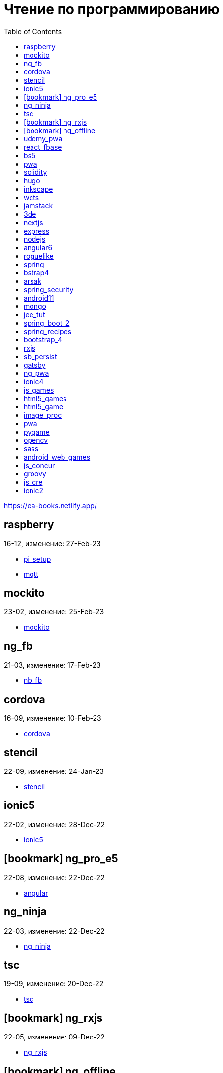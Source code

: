 = Чтение по программированию
:icons: font
:toc: right

https://ea-books.netlify.app/


==  raspberry

16-12, изменение: 27-Feb-23

- link:16-12/raspberry_code/pi_setup.html[pi_setup]
- link:16-12/raspberry_code/mqtt.html[mqtt]

==  mockito

23-02, изменение: 25-Feb-23

- link:23-02/mockito_code/mockito.html[mockito]

==  ng_fb

21-03, изменение: 17-Feb-23

- link:21-03/ng_fb_code/nb_fb.html[nb_fb]

==  cordova

16-09, изменение: 10-Feb-23

- link:16-09/cordova_code/cordova.html[cordova]

==  stencil

22-09, изменение: 24-Jan-23

- link:22-09/stencil_code/stencil.html[stencil]

==  ionic5

22-02, изменение: 28-Dec-22

- link:22-02/ionic5_code/ionic5.html[ionic5]

== icon:bookmark[] ng_pro_e5

22-08, изменение: 22-Dec-22

- link:22-08/ng_pro_e5_code/angular.html[angular]

==  ng_ninja

22-03, изменение: 22-Dec-22

- link:22-03/ng_ninja_code/ng_ninja.html[ng_ninja]

==  tsc

19-09, изменение: 20-Dec-22

- link:19-09/tsc_code/tsc.html[tsc]

== icon:bookmark[] ng_rxjs

22-05, изменение: 09-Dec-22

- link:22-05/ng_rxjs_code/ng_rxjs.html[ng_rxjs]

== icon:bookmark[] ng_offline

22-02, изменение: 06-Dec-22

- link:22-02/ng_offline_code/offline.html[offline]

==  udemy_pwa

22-09, изменение: 29-Nov-22

- link:22-09/udemy_pwa_code/udemy_pwa.html[udemy_pwa]

==  react_fbase

22-11, изменение: 08-Nov-22

- link:22-11/react_fbase_code/react_fbase.html[react_fbase]

==  bs5

22-10, изменение: 29-Oct-22

- link:22-10/bs5_code/bs5.html[bs5]

==  pwa

22-05, изменение: 21-Oct-22

- link:22-05/pwa_code/learning_pwa.html[learning_pwa]

==  solidity

22-10, изменение: 27-Sep-22

- link:22-10/solidity_code/solidity.html[solidity]

==  hugo

22-02, изменение: 26-Sep-22

- link:22-02/hugo_code/hugo.html[hugo]

==  inkscape

22-10, изменение: 12-Sep-22

- link:22-10/inkscape_code/inkscape.html[inkscape]

==  wcts

22-09, изменение: 01-Sep-22

- link:22-09/wcts_code/wcts.html[wcts]

==  jamstack

22-06, изменение: 23-Jun-22

- link:22-06/jamstack_code/jamstack.html[jamstack]

==  3de

22-04, изменение: 14-Jun-22

- link:22-04/3de_code/3de.html[3de]

==  nextjs

22-06, изменение: 14-Jun-22

- link:22-06/nextjs_code/nextjs.html[nextjs]

==  express

22-02, изменение: 12-Apr-22

- link:22-02/express_code/express.html[express]

==  nodejs

18-11, изменение: 12-Apr-22

- link:18-11/nodejs_code/nodejs.html[nodejs]

==  angular6

18-10, изменение: 05-Apr-22

- link:18-10/angular6_code/angular-directives.html[angular-directives]
- link:18-10/angular6_code/angular6.html[angular6]
- link:18-10/angular6_code/ng_heroes.html[ng_heroes]
- link:18-10/angular6_code/ng_tut.html[ng_tut]

==  roguelike

22-01, изменение: 13-Feb-22

- link:22-01/roguelike_code/phaser.html[phaser]

==  spring

22-02, изменение: 11-Feb-22

- link:22-02/spring_code/spring.html[spring]

==  bstrap4

21-11, изменение: 30-Jan-22

- link:21-11/bstrap4_code/bstrap4.html[bstrap4]

==  arsak

21-10, изменение: 26-Jan-22

- link:21-10/arsak_code/arsak.html[arsak]

==  spring_security

20-11, изменение: 20-Jan-22

- link:20-11/spring_security_code/jwt.html[jwt]

==  android11

21-09, изменение: 08-Jan-22

- link:21-09/android11_code/android11.html[android11]

==  mongo

15-11, изменение: 13-Jul-21

- link:15-11/mongo_code/mongo.html[mongo]

==  jee_tut

21-05, изменение: 27-May-21

- link:21-05/jee_tut_code/persist.html[persist]

==  spring_boot_2

18-12, изменение: 19-May-21

- link:18-12/spring_boot_2_code/springboot2.html[springboot2]

==  spring_recipes

15-12, изменение: 02-May-21

- link:15-12/spring_recipes_code/soap.html[soap]

==  bootstrap_4

17-03, изменение: 20-Feb-21

- link:17-03/bootstrap_4_code/bs4.html[bs4]

==  rxjs

17-09, изменение: 09-Feb-21

- link:17-09/rxjs_code/rxjs.html[rxjs]

==  sb_persist

20-04, изменение: 21-Dec-20

- link:20-04/sb_persist_code/sb_persist.html[sb_persist]

==  gatsby

20-08, изменение: 06-Dec-20

- link:20-08/gatsby_code/gatsby.html[gatsby]

==  ng_pwa

19-05, изменение: 21-Jul-20

- link:19-05/ng_pwa_code/ng_pwa.html[ng_pwa]
- link:19-05/ng_pwa_code/angularfire.html[angularfire]

==  ionic4

19-02, изменение: 05-May-20

- link:19-02/ionic4_code/hackernews.html[hackernews]
- link:19-02/ionic4_code/router.html[router]

==  js_games

15-10, изменение: 30-Dec-19

- link:15-10/js_games_code/js_games.html[js_games]

==  html5_games

15-07, изменение: 27-Dec-19

- link:15-07/html5_games_code/html5_games.html[html5_games]

==  html5_game

18-01, изменение: 24-Dec-19

- link:18-01/html5_game_code/html5_game.html[html5_game]

==  image_proc

19-08, изменение: 14-Sep-19

- link:19-08/image_proc_code/image_proc.html[image_proc]

==  pwa

18-05, изменение: 11-Sep-19

- link:18-05/pwa_code/pwa.html[pwa]
- link:18-05/pwa_code/background-sync.html[background-sync]

==  pygame

19-09, изменение: 08-Sep-19

- link:19-09/pygame_code/pygame.html[pygame]

==  opencv

19-08, изменение: 26-Aug-19

- link:19-08/opencv_code/opencv.html[opencv]

==  sass

17-05, изменение: 13-May-19

- link:17-05/sass_code/sass.html[sass]

==  android_web_games

13-01, изменение: 11-May-19

- link:13-01/android_web_games_code/game.html[game]

==  js_concur

16-11, изменение: 10-May-19

- link:16-11/js_concur_code/eventloop.html[eventloop]

==  groovy

18-05, изменение: 09-May-19

- link:18-05/groovy_code/xml-docs.html[xml-docs]
- link:18-05/groovy_code/venkat.html[venkat]
- link:18-05/groovy_code/gdk.html[gdk]
- link:18-05/groovy_code/gdk-docs.html[gdk-docs]

==  js_cre

17-01, изменение: 26-Apr-19

- link:17-01/js_cre_code/audiovideo.html[audiovideo]

==  ionic2

17-05, изменение: 12-Apr-19

- link:17-05/ionic2_code/typescript.html[typescript]
- link:17-05/ionic2_code/socialsharing.html[socialsharing]
- link:17-05/ionic2_code/ionicforms.html[ionicforms]
